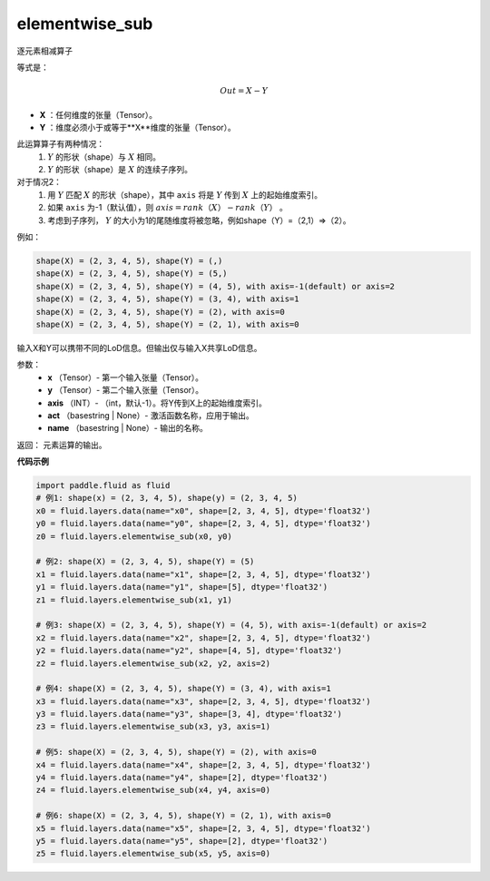 .. _cn_api_fluid_layers_elementwise_sub:

elementwise_sub
-------------------------------

.. py:function:: paddle.fluid.layers.elementwise_sub(x, y, axis=-1, act=None, name=None)

逐元素相减算子

等式是：

.. math::
       Out = X - Y

- **X** ：任何维度的张量（Tensor）。
- **Y** ：维度必须小于或等于**X**维度的张量（Tensor）。

此运算算子有两种情况：
        1. :math:`Y` 的形状（shape）与 :math:`X` 相同。
        2. :math:`Y` 的形状（shape）是 :math:`X` 的连续子序列。

对于情况2：
        1. 用 :math:`Y` 匹配 :math:`X` 的形状（shape），其中 ``axis`` 将是 :math:`Y` 传到 :math:`X` 上的起始维度索引。
        2. 如果 ``axis`` 为-1（默认值），则 :math:`axis = rank（X）-rank（Y）` 。
        3. 考虑到子序列， :math:`Y` 的大小为1的尾随维度将被忽略，例如shape（Y）=（2,1）=>（2）。

例如：

..  code-block:: text

        shape(X) = (2, 3, 4, 5), shape(Y) = (,)
        shape(X) = (2, 3, 4, 5), shape(Y) = (5,)
        shape(X) = (2, 3, 4, 5), shape(Y) = (4, 5), with axis=-1(default) or axis=2
        shape(X) = (2, 3, 4, 5), shape(Y) = (3, 4), with axis=1
        shape(X) = (2, 3, 4, 5), shape(Y) = (2), with axis=0
        shape(X) = (2, 3, 4, 5), shape(Y) = (2, 1), with axis=0

输入X和Y可以携带不同的LoD信息。但输出仅与输入X共享LoD信息。

参数：
        - **x** （Tensor）- 第一个输入张量（Tensor）。
        - **y** （Tensor）- 第二个输入张量（Tensor）。
        - **axis** （INT）- （int，默认-1）。将Y传到X上的起始维度索引。
        - **act** （basestring | None）- 激活函数名称，应用于输出。
        - **name** （basestring | None）- 输出的名称。

返回：        元素运算的输出。

**代码示例**

..  code-block:: python

    import paddle.fluid as fluid
    # 例1: shape(x) = (2, 3, 4, 5), shape(y) = (2, 3, 4, 5)
    x0 = fluid.layers.data(name="x0", shape=[2, 3, 4, 5], dtype='float32')
    y0 = fluid.layers.data(name="y0", shape=[2, 3, 4, 5], dtype='float32')
    z0 = fluid.layers.elementwise_sub(x0, y0)
     
    # 例2: shape(X) = (2, 3, 4, 5), shape(Y) = (5)
    x1 = fluid.layers.data(name="x1", shape=[2, 3, 4, 5], dtype='float32')
    y1 = fluid.layers.data(name="y1", shape=[5], dtype='float32')
    z1 = fluid.layers.elementwise_sub(x1, y1)
     
    # 例3: shape(X) = (2, 3, 4, 5), shape(Y) = (4, 5), with axis=-1(default) or axis=2
    x2 = fluid.layers.data(name="x2", shape=[2, 3, 4, 5], dtype='float32')
    y2 = fluid.layers.data(name="y2", shape=[4, 5], dtype='float32')
    z2 = fluid.layers.elementwise_sub(x2, y2, axis=2)
     
    # 例4: shape(X) = (2, 3, 4, 5), shape(Y) = (3, 4), with axis=1
    x3 = fluid.layers.data(name="x3", shape=[2, 3, 4, 5], dtype='float32')
    y3 = fluid.layers.data(name="y3", shape=[3, 4], dtype='float32')
    z3 = fluid.layers.elementwise_sub(x3, y3, axis=1)
     
    # 例5: shape(X) = (2, 3, 4, 5), shape(Y) = (2), with axis=0
    x4 = fluid.layers.data(name="x4", shape=[2, 3, 4, 5], dtype='float32')
    y4 = fluid.layers.data(name="y4", shape=[2], dtype='float32')
    z4 = fluid.layers.elementwise_sub(x4, y4, axis=0)
     
    # 例6: shape(X) = (2, 3, 4, 5), shape(Y) = (2, 1), with axis=0
    x5 = fluid.layers.data(name="x5", shape=[2, 3, 4, 5], dtype='float32')
    y5 = fluid.layers.data(name="y5", shape=[2], dtype='float32')
    z5 = fluid.layers.elementwise_sub(x5, y5, axis=0)





